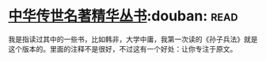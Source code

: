 * [[https://book.douban.com/subject/1036692/][中华传世名著精华丛书]]:douban::read:
我是指读过其中的一些书，比如韩非，大学中庸，我第一次读的《孙子兵法》就是这个版本的。里面的注释不是很好，不过这有一个好处：让你专注于原文。
